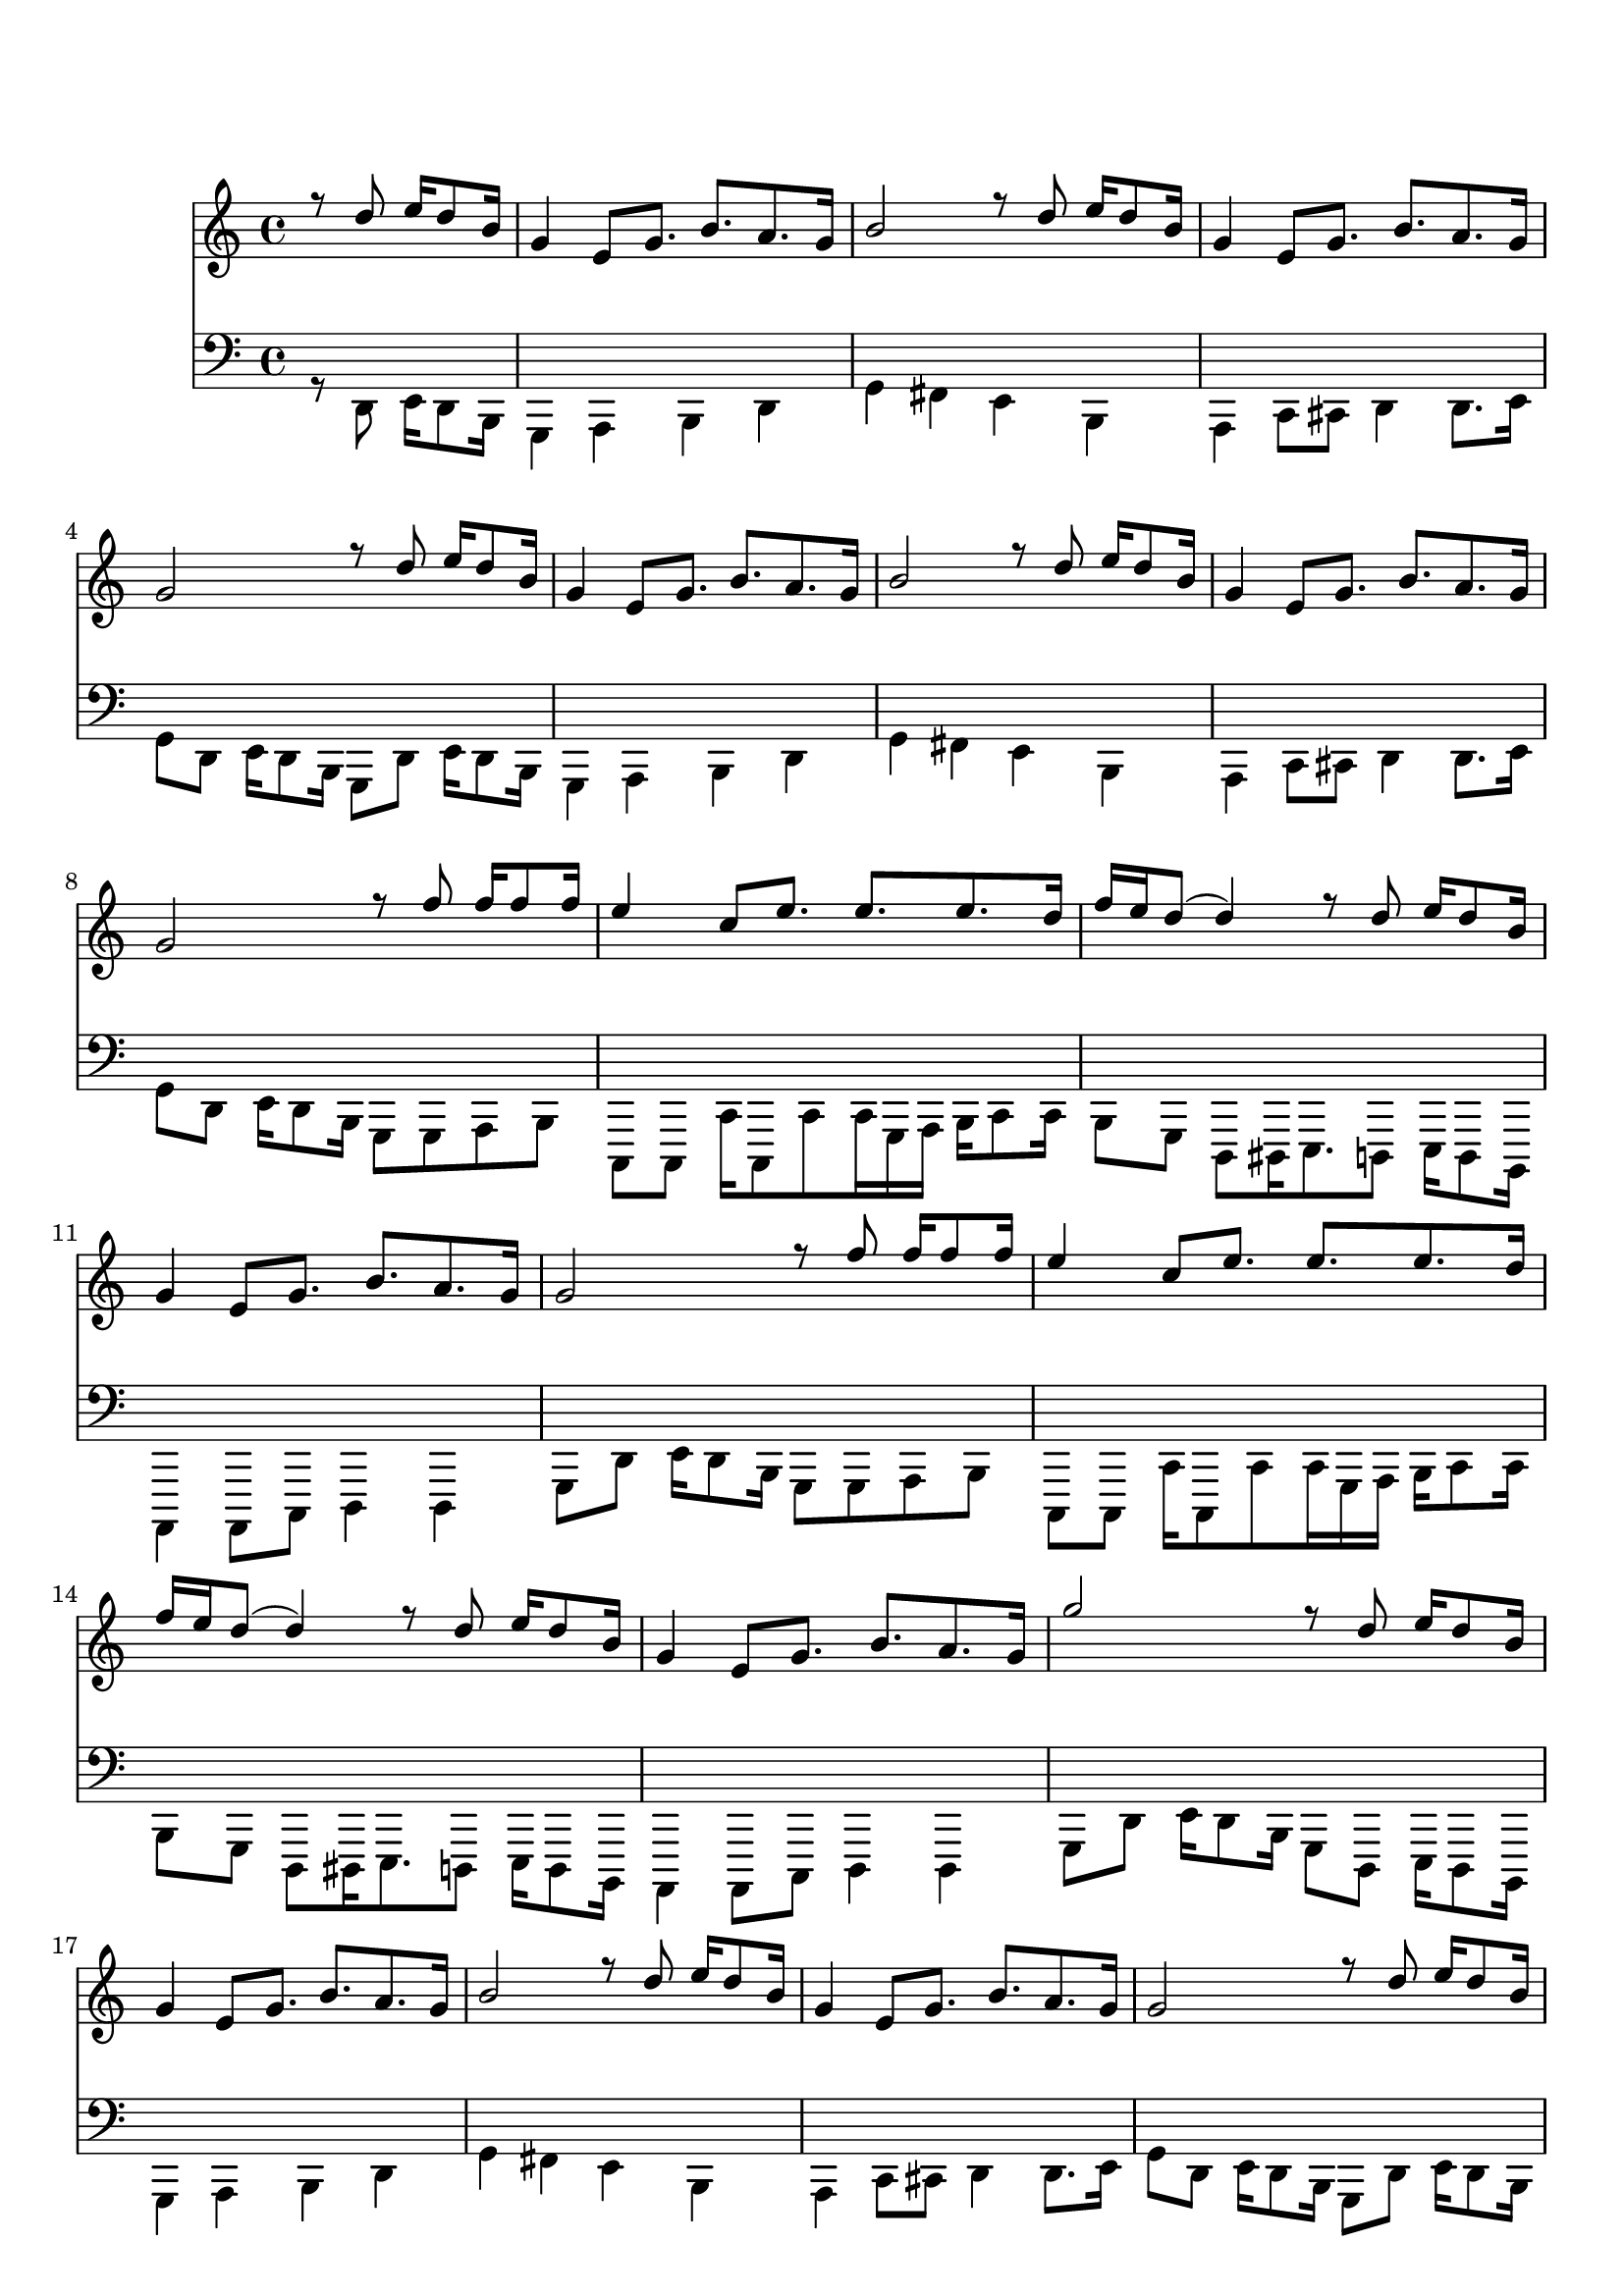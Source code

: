 ﻿\version "2.18.2" 
\markup { \vspace #2 }

DCfine = {
  \once \override Score.RehearsalMark #'break-visibility = #'#(#t #t #f)
  \mark \markup { \small "D.C. al fine" }
}

intromel = \relative c'' { \partial 2 r8 d8 e16 d8 b16 |}

melparteA = \relative c'' { 
  \repeat volta 2 { 
    g4 e8 g8. b8.  a8.  g16 |
    b2 r8 d8 e16 d8 b16 | 
    g4 e8 g8. b8.  a8.  g16
   }
  \alternative { 
    {g2 r8 d'8 e16 d8 b16}
    {g2 r8 f'8 f16 f8 f16}
  }
}
melparteB =\relative c'' {
    \repeat volta 2 {
      e4 c8 e8. e8.  e8.  d16 |
      f16 e16 d8 (d4) r8 d8 e16 d8 b16 | 
      g4 e8 g8. b8.  a8.  g16 | 
    }
    \alternative {
      {g2 r8 f'8 f16 f8 f16}
      {g2 r8 d8 e16 d8 b16}
    }

} 

melparteBac =\relative c'' {
    \repeat volta 2 {
      e4 c8 e8. e8.  e8.  d16 |
      f16 e16 d8 (d4) r8 d8 e16 d8 b16 | 
      g4 e8 g8. b8.  a8.  g16 | 
    }
    \alternative {
      {g2 r8 f'8 f16 f8 f16}
      {g2 r16 d8 d16 d16 d8 d16~}
    }

} 

melparteC = \relative c'' {
   d16 d8 d16 d8 d8 e d f e16 d16~ |
   d4 r4 r16 d8 d16 d8 d16 cis16~ |
   cis16 cis8 cis16 d8 cis16 c!8 c8 c16 d8 c16 b16~ |
   b16 b'8. r4  r16 f,8 f16 f16 f8 f16 |
   f16 f8 f16 f8 f8 f e f e16 d16~ |
   d4 g4 r16 d8 d16 d8 d16 cis16~ |
   cis16 cis8 cis16 d8 cis16 c!8 c8 c16 d8 c16 b16~ |
   b2  r8 d8 e16 d8 b16
}

introbaixo = \relative c' {\partial 2 r8 d8 e16 d8 b16 |}

baixoparteA = \relative c' {  
  \repeat volta 2 { 
    g4 a b d |
    g fis e b |
    a c8 cis d4 d8. e16
  }
  \alternative {
    { g8 d8 e16 d8 b16 g8 d'8 e16 d8 b16}
    {g'8 d8 e16 d8 b16 g8 g a b}
  }
}

baixoparteB = \relative c' {
  \repeat volta 2 {
    c, c c'16 c,8 c' c16 g16 a b16 c8 c16 |
    b8 g8 d8 dis16 e8. d8 e16 d8 b16 | 
    a4 a8 c d4 d4 |
  }
  \alternative {
    { g8 d'8 e16 d8 b16 g8 g a b}
    {g8 d'8 e16 d8 b16 g8 d8 e16 d8 b16}
  }
}

baixoparteBac = \relative c' {
  \repeat volta 2 {
    c,8 c c'16 c,8 c' c16 g16 a b16 c8 c16 |
    b8 g8 d8 dis16 e8. d8 e16 d8 b16 | 
    a4 a8 c d4 d4 |
  }
  \alternative {
    { g8 d'8 e16 d8 b16 g8 g a b}
    {g8 r8 r4 g8 r4.}
  }
}

baixoparteC = \relative c' {
    g4 b8 c4 c8 d8 c16 b16~ |
    b4 r4. d8 e8 d16 cis16~ |
    cis8 cis8 d8 cis16 c!16 ~ c8 c8 d8 c16 b16~ |
    b8 g8 b8 d16 g16~ r2 |
    g,4 b8 c4 c8 d8 c16 b16~ |
    b4 r4. d8 e8 d16 cis16~ |
    cis8 cis8 d8 cis16 c!16 ~ c8 c8 d8 c16 b16~ |
    b8 g8 b8 d16 g16~ r8 d8 e16 d8 b16 
}

% TromboneparteC = \relative c' { r8 e, g a c c16 b8 c8. cis16 d4 d8 d d cis c c c c! c c c b}

\book {
  \bookOutputSuffix "Sax Alto Eb"
  \header {
    title = "Folia de Reis"
    composer = "Dom Salvador"
    instrument = "Sax Alto em Eb"
    arranger = "Bloco Vai Quem Fica"
    copyright = "(ɔ) - CC BY-SA 4.0" 
    tagline = "Criado com Software Livre - Lilypond"  % removida mensagem de lilypond 
  }
  \score {
     <<
	\new Voice = "sax" {
	  \voiceOne
	  \time 4/4
	  \clef G
	  \key e \major
	  \transpose g e {
	  \intromel
	  \melparteA
	  \melparteB
	  \melparteA
	  \melparteBac
	  \melparteC
	  \DCfine
	}
	   
    }
  >>
 }
}

\book {
  \bookOutputSuffix "Trombone em C"
  \header {
    title = "Folia de Reis"
    composer = "Dom Salvador"
    instrument = "Trombone em C"
    arranger = "Bloco Vai Quem Fica"
    copyright = "(ɔ) - CC BY-SA 4.0" 
    tagline = "Criado com Software Livre - Lilypond"  % removida mensagem de lilypond 
  }
\score {
<<
	\new Voice = "baixo" {
	  \time 4/4
	  \key g \major
	  \clef G
	  \transpose g g'{
	  \introbaixo
	  \baixoparteA
	  \baixoparteB
	  \baixoparteA
	  \baixoparteBac
	  \baixoparteC
	  \DCfine
	}
	}   
	>>
      }
 }
\book {
  \bookOutputSuffix "Flauta em C"
  \header {
    title = "Folia de Reis"
    composer = "Dom Salvador"
    instrument = "Flauta em C"
    arranger = "Bloco Vai Quem Fica"
    copyright = "(ɔ) - CC BY-SA 4.0" 
    tagline = "Criado com Software Livre - Lilypond"  % removida mensagem de lilypond 
  }
  \score {
     <<
	\new Voice = "flauta" {
	  \voiceOne
	  \time 4/4
	  \clef G
	  \key g \major
	  \intromel
	  \melparteA
	  \melparteB
	  \melparteA
	  \melparteBac
	  \melparteC
	  \DCfine
	   
    }
  >>
 }
}

\book {
  \bookOutputSuffix "Trompete em Bb"
  \header {
    title = "Folia de Reis"
    composer = "Dom Salvador"
    instrument = "Trompete em Bb"
    arranger = "Bloco Vai Quem Fica"
    copyright = "(ɔ) - CC BY-SA 4.0" 
    tagline = "Criado com Software Livre - Lilypond"  % removida mensagem de lilypond 
  }
  \score {
     <<
	\new Voice = "trompete" {
	  \voiceOne
	  \time 4/4
	  \clef G
	  \key a \major
	  \transpose g a {
	  \intromel
	  \melparteA
	  \melparteB
	  \melparteA
	  \melparteBac
	  \melparteC
	  \DCfine
	}
    }
  >>
 }
}

\score {
  <<
	\new Voice = "sax" {
	  \set midiInstrument = #"accordion"
	  \voiceOne
	  \time 4/4
	  \clef G
	  \intromel
	  \unfoldRepeats
	  \melparteA
	  \unfoldRepeats
	  \melparteB
	  \unfoldRepeats
	  \melparteA
	  \unfoldRepeats
	  \melparteBac
	  \unfoldRepeats
	  \melparteC
	   
    }
 
    \new Voice = "trombone" {
	  \set midiInstrument = #"electric bass (pick)"
	  \voiceTwo
	  \time 4/4
	  \clef F
	  \transpose c c,, {
	    \introbaixo
	    \unfoldRepeats  
	    \baixoparteA
	    \unfoldRepeats  
	    \baixoparteB
	    \unfoldRepeats  
	    \baixoparteA
	    \unfoldRepeats  
	    \baixoparteBac
	    \unfoldRepeats  
	    \baixoparteC
	}
      }
    >>
    \layout {}
 \midi {
	  \tempo 4 = 106
	    \context {
	    \Voice
	    \consists "Staff_performer"
	  }
	}
      }
